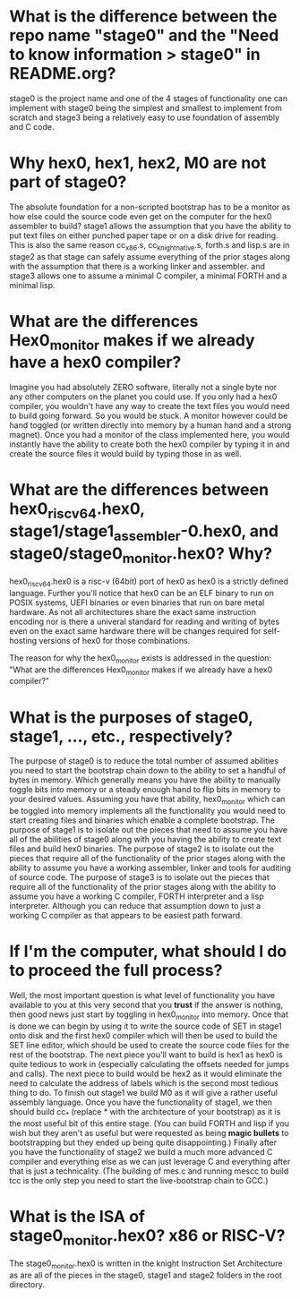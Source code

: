 * What is the difference between the repo name "stage0" and the "Need to know information > stage0" in README.org?
stage0 is the project name and one of the 4 stages of functionality one can implement
with stage0 being the simplest and smallest to implement from scratch and stage3
being a relatively easy to use foundation of assembly and C code.

* Why hex0, hex1, hex2, M0 are not part of stage0?
The absolute foundation for a non-scripted bootstrap has to be a monitor as how
else could the source code even get on the computer for the hex0 assembler to
build? stage1 allows the assumption that you have the ability to put text files
on either punched paper tape or on a disk drive for reading. This is also the same
reason cc_x86.s, cc_knight_native.s, forth.s and lisp.s are in stage2 as that
stage can safely assume everything of the prior stages along with the assumption
that there is a working linker and assembler. and stage3 allows one to assume a
minimal C compiler, a minimal FORTH and a minimal lisp.

* What are the differences Hex0_monitor makes if we already have a hex0 compiler?
Imagine you had absolutely ZERO software, literally not a single byte nor any other
computers on the planet you could use. If you only had a hex0 compiler, you wouldn't
have any way to create the text files you would need to build going forward. So
you would be stuck. A monitor however could be hand toggled (or written directly
into memory by a human hand and a strong magnet). Once you had a monitor of the
class implemented here, you would instantly have the ability to create both the
hex0 compiler by typing it in and create the source files it would build by typing
those in as well.

* What are the differences between hex0_riscv64.hex0, stage1/stage1_assembler-0.hex0, and stage0/stage0_monitor.hex0? Why?
hex0_riscv64.hex0 is a risc-v (64bit) port of hex0 as hex0 is a strictly defined
language. Further you'll notice that hex0 can be an ELF binary to run on POSIX
systems, UEFI binaries or even binaries that run on bare metal hardware. As not
all architectures share the exact same instruction encoding nor is there a univeral
standard for reading and writing of bytes even on the exact same hardware there
will be changes required for self-hosting versions of hex0 for those combinations.

The reason for why the hex0_monitor exists is addressed in the question:
"What are the differences Hex0_monitor makes if we already have a hex0 compiler?"

* What is the purposes of stage0, stage1, ..., etc., respectively?
The purpose of stage0 is to reduce the total number of assumed abilities you need
to start the bootstrap chain down to the ability to set a handful of bytes in
memory. Which generally means you have the ability to manually toggle bits into
memory or a steady enough hand to flip bits in memory to your desired values.
Assuming you have that ability, hex0_monitor which can be toggled into memory
implements all the functionality you would need to start creating files and binaries
which enable a complete bootstrap.
The purpose of stage1 is to isolate out the pieces that need to assume you have
all of the abilities of stage0 along with you having the ability to create text
files and build hex0 binaries.
The purpose of stage2 is to isolate out the pieces that require all of the
functionality of the prior stages along with the ability to assume you have a
working assembler, linker and tools for auditing of source code.
The purpose of stage3 is to isolate out the pieces that require all of the
functionality of the prior stages along with the ability to assume you have a
working C compiler, FORTH interpreter and a lisp interpreter. Although you can
reduce that assumption down to just a working C compiler as that appears to be
easiest path forward.

* If I'm the computer, what should I do to proceed the full process?
Well, the most important question is what level of functionality you have available
to you at this very second that you *trust* if the answer is nothing, then good
news just start by toggling in hex0_monitor into memory. Once that is done we can
begin by using it to write the source code of SET in stage1 onto disk and the first
hex0 compiler which will then be used to build the SET line editor, which should
be used to create the source code files for the rest of the bootstrap. The next
piece you'll want to build is hex1 as hex0 is quite tedious to work in (especially
calculating the offsets needed for jumps and calls). The next piece to build would
be hex2 as it would eliminate the need to calculate the address of labels which
is the second most tedious thing to do. To finish out stage1 we build M0 as it
will give a rather useful assembly language.
Once you have the functionality of stage1, we then should build cc_* (replace *
with the architecture of your bootstrap) as it is the most useful bit of this
entire stage. (You can build FORTH and lisp if you wish but they aren't as useful
but were requested as being *magic bullets* to bootstrapping but they ended up
being quite disappointing.)
Finally after you have the functionality of stage2 we build a much more advanced
C compiler and everything else as we can just leverage C and everything after that
is just a technicality. (The building of mes.c and running mescc to build tcc is
the only step you need to start the live-bootstrap chain to GCC.)

* What is the ISA of stage0_monitor.hex0? x86 or RISC-V?
The stage0_monitor.hex0 is written in the knight Instruction Set Architecture
as are all of the pieces in the stage0, stage1 and stage2 folders in the root
directory.
